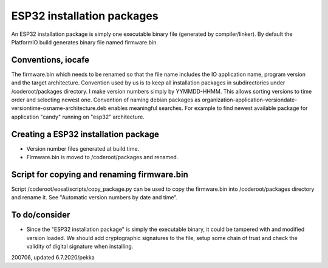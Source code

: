ESP32 installation packages
============================

An ESP32 installation package is simply one executable binary file (generated by compiler/linker).
By default the PlatformIO build generates binary file named firmware.bin.

Conventions, iocafe
*********************
The firmware.bin which needs to be renamed so that the file name includes the IO 
application name, program version and the target architecture. Convention used by us is to
keep all installation packages in subdirectories under /coderoot/packages directory. 
I make version numbers simply by YYMMDD-HHMM. This allows sorting versions to time order 
and selecting newest one. Convention of naming debian packages as 
organization-application-versiondate-versiontime-osname-architecture.deb enables meaningful 
searches. For example to find newest available package for application "candy" 
running on "esp32" architecture.

Creating a ESP32 installation package
**************************************

* Version number files generated at build time.
* Firmware.bin is moved to /coderoot/packages and renamed.

Script for copying and renaming firmware.bin
*********************************************

Script /coderoot/eosal/scripts/copy_package.py can be used to copy the firmware.bin
into /coderoot/packages directory and rename it. See "Automatic version numbers by date and time".

To do/consider
***************

* Since the "ESP32 installation package" is simply the executable binary, it could be tampered with and modified
  version loaded. We should add cryptographic signatures to the file, setup some chain of trust and check the 
  validity of digital signature when installing.

200706, updated 6.7.2020/pekka

